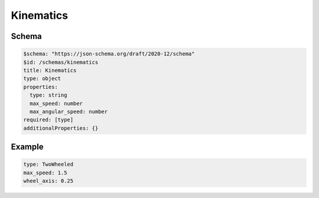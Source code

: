 ==========
Kinematics
==========

Schema
^^^^^^

.. code-block:: yaml

  $schema: "https://json-schema.org/draft/2020-12/schema"
  $id: /schemas/kinematics
  title: Kinematics
  type: object
  properties:
    type: string
    max_speed: number
    max_angular_speed: number
  required: [type]
  additionalProperties: {}

Example
^^^^^^^

.. code-block:: yaml

  type: TwoWheeled
  max_speed: 1.5
  wheel_axis: 0.25 

